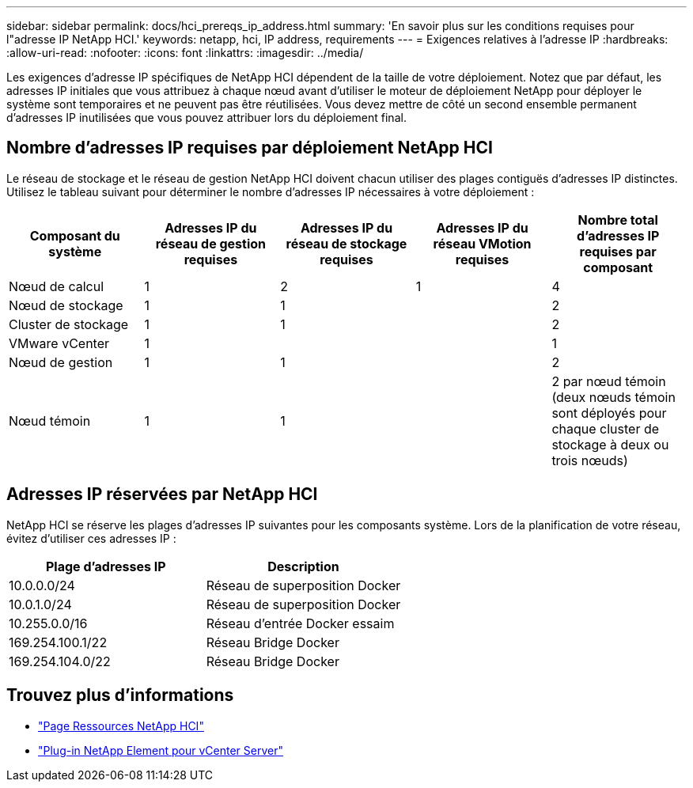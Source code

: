 ---
sidebar: sidebar 
permalink: docs/hci_prereqs_ip_address.html 
summary: 'En savoir plus sur les conditions requises pour l"adresse IP NetApp HCI.' 
keywords: netapp, hci, IP address, requirements 
---
= Exigences relatives à l'adresse IP
:hardbreaks:
:allow-uri-read: 
:nofooter: 
:icons: font
:linkattrs: 
:imagesdir: ../media/


[role="lead"]
Les exigences d'adresse IP spécifiques de NetApp HCI dépendent de la taille de votre déploiement. Notez que par défaut, les adresses IP initiales que vous attribuez à chaque nœud avant d'utiliser le moteur de déploiement NetApp pour déployer le système sont temporaires et ne peuvent pas être réutilisées. Vous devez mettre de côté un second ensemble permanent d'adresses IP inutilisées que vous pouvez attribuer lors du déploiement final.



== Nombre d'adresses IP requises par déploiement NetApp HCI

Le réseau de stockage et le réseau de gestion NetApp HCI doivent chacun utiliser des plages contiguës d'adresses IP distinctes. Utilisez le tableau suivant pour déterminer le nombre d'adresses IP nécessaires à votre déploiement :

|===
| Composant du système | Adresses IP du réseau de gestion requises | Adresses IP du réseau de stockage requises | Adresses IP du réseau VMotion requises | Nombre total d'adresses IP requises par composant 


| Nœud de calcul | 1 | 2 | 1 | 4 


| Nœud de stockage | 1 | 1 |  | 2 


| Cluster de stockage | 1 | 1 |  | 2 


| VMware vCenter | 1 |  |  | 1 


| Nœud de gestion | 1 | 1 |  | 2 


| Nœud témoin | 1 | 1 |  | 2 par nœud témoin (deux nœuds témoin sont déployés pour chaque cluster de stockage à deux ou trois nœuds) 
|===


== Adresses IP réservées par NetApp HCI

NetApp HCI se réserve les plages d'adresses IP suivantes pour les composants système. Lors de la planification de votre réseau, évitez d'utiliser ces adresses IP :

|===
| Plage d'adresses IP | Description 


| 10.0.0.0/24 | Réseau de superposition Docker 


| 10.0.1.0/24 | Réseau de superposition Docker 


| 10.255.0.0/16 | Réseau d'entrée Docker essaim 


| 169.254.100.1/22 | Réseau Bridge Docker 


| 169.254.104.0/22 | Réseau Bridge Docker 
|===
[discrete]
== Trouvez plus d'informations

* https://www.netapp.com/hybrid-cloud/hci-documentation/["Page Ressources NetApp HCI"^]
* https://docs.netapp.com/us-en/vcp/index.html["Plug-in NetApp Element pour vCenter Server"^]

